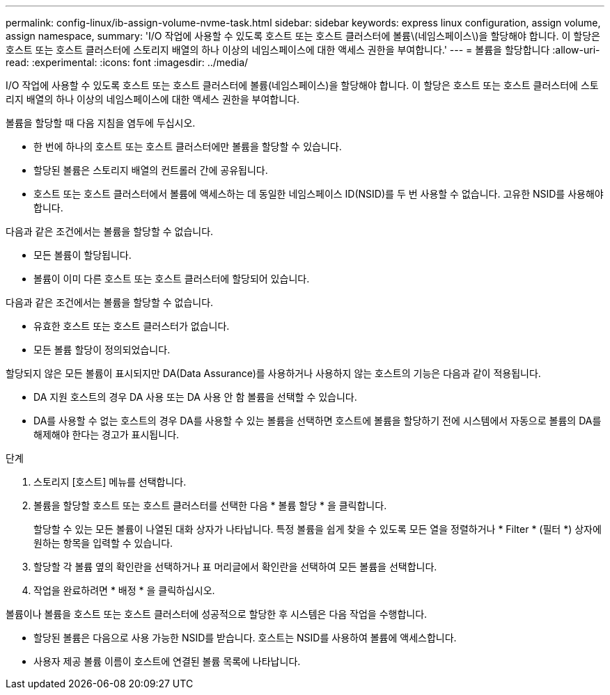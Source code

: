 ---
permalink: config-linux/ib-assign-volume-nvme-task.html 
sidebar: sidebar 
keywords: express linux configuration, assign volume, assign namespace, 
summary: 'I/O 작업에 사용할 수 있도록 호스트 또는 호스트 클러스터에 볼륨\(네임스페이스\)을 할당해야 합니다. 이 할당은 호스트 또는 호스트 클러스터에 스토리지 배열의 하나 이상의 네임스페이스에 대한 액세스 권한을 부여합니다.' 
---
= 볼륨을 할당합니다
:allow-uri-read: 
:experimental: 
:icons: font
:imagesdir: ../media/


[role="lead"]
I/O 작업에 사용할 수 있도록 호스트 또는 호스트 클러스터에 볼륨(네임스페이스)을 할당해야 합니다. 이 할당은 호스트 또는 호스트 클러스터에 스토리지 배열의 하나 이상의 네임스페이스에 대한 액세스 권한을 부여합니다.

볼륨을 할당할 때 다음 지침을 염두에 두십시오.

* 한 번에 하나의 호스트 또는 호스트 클러스터에만 볼륨을 할당할 수 있습니다.
* 할당된 볼륨은 스토리지 배열의 컨트롤러 간에 공유됩니다.
* 호스트 또는 호스트 클러스터에서 볼륨에 액세스하는 데 동일한 네임스페이스 ID(NSID)를 두 번 사용할 수 없습니다. 고유한 NSID를 사용해야 합니다.


다음과 같은 조건에서는 볼륨을 할당할 수 없습니다.

* 모든 볼륨이 할당됩니다.
* 볼륨이 이미 다른 호스트 또는 호스트 클러스터에 할당되어 있습니다.


다음과 같은 조건에서는 볼륨을 할당할 수 없습니다.

* 유효한 호스트 또는 호스트 클러스터가 없습니다.
* 모든 볼륨 할당이 정의되었습니다.


할당되지 않은 모든 볼륨이 표시되지만 DA(Data Assurance)를 사용하거나 사용하지 않는 호스트의 기능은 다음과 같이 적용됩니다.

* DA 지원 호스트의 경우 DA 사용 또는 DA 사용 안 함 볼륨을 선택할 수 있습니다.
* DA를 사용할 수 없는 호스트의 경우 DA를 사용할 수 있는 볼륨을 선택하면 호스트에 볼륨을 할당하기 전에 시스템에서 자동으로 볼륨의 DA를 해제해야 한다는 경고가 표시됩니다.


.단계
. 스토리지 [호스트] 메뉴를 선택합니다.
. 볼륨을 할당할 호스트 또는 호스트 클러스터를 선택한 다음 * 볼륨 할당 * 을 클릭합니다.
+
할당할 수 있는 모든 볼륨이 나열된 대화 상자가 나타납니다. 특정 볼륨을 쉽게 찾을 수 있도록 모든 열을 정렬하거나 * Filter * (필터 *) 상자에 원하는 항목을 입력할 수 있습니다.

. 할당할 각 볼륨 옆의 확인란을 선택하거나 표 머리글에서 확인란을 선택하여 모든 볼륨을 선택합니다.
. 작업을 완료하려면 * 배정 * 을 클릭하십시오.


볼륨이나 볼륨을 호스트 또는 호스트 클러스터에 성공적으로 할당한 후 시스템은 다음 작업을 수행합니다.

* 할당된 볼륨은 다음으로 사용 가능한 NSID를 받습니다. 호스트는 NSID를 사용하여 볼륨에 액세스합니다.
* 사용자 제공 볼륨 이름이 호스트에 연결된 볼륨 목록에 나타납니다.

